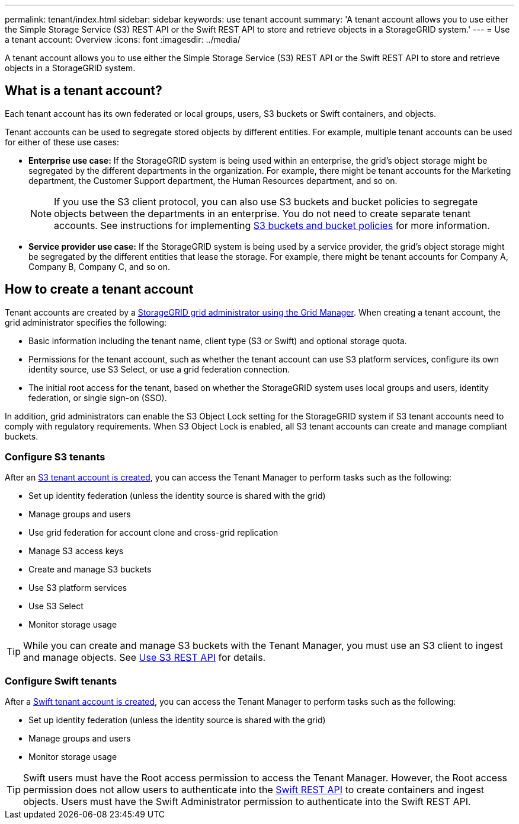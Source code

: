 ---
permalink: tenant/index.html
sidebar: sidebar
keywords: use tenant account
summary: 'A tenant account allows you to use either the Simple Storage Service (S3) REST API or the Swift REST API to store and retrieve objects in a StorageGRID system.'
---
= Use a tenant account: Overview
:icons: font
:imagesdir: ../media/

[.lead]
A tenant account allows you to use either the Simple Storage Service (S3) REST API or the Swift REST API to store and retrieve objects in a StorageGRID system.

== What is a tenant account?

Each tenant account has its own federated or local groups, users, S3 buckets or Swift containers, and objects.

Tenant accounts can be used to segregate stored objects by different entities. For example, multiple tenant accounts can be used for either of these use cases:

* *Enterprise use case:* If the StorageGRID system is being used within an enterprise, the grid's object storage might be segregated by the different departments in the organization. For example, there might be tenant accounts for the Marketing department, the Customer Support department, the Human Resources department, and so on.
+
NOTE: If you use the S3 client protocol, you can also use S3 buckets and bucket policies to segregate objects between the departments in an enterprise. You do not need to create separate tenant accounts. See instructions for implementing link:../s3/bucket-and-group-access-policies.html[S3 buckets and bucket policies] for more information.

* *Service provider use case:* If the StorageGRID system is being used by a service provider, the grid's object storage might be segregated by the different entities that lease the storage. For example, there might be tenant accounts for Company A, Company B, Company C, and so on.

== How to create a tenant account

Tenant accounts are created by a link:../admin/managing-tenants.html[StorageGRID grid administrator using the Grid Manager]. When creating a tenant account, the grid administrator specifies the following:

* Basic information including the tenant name, client type (S3 or Swift) and optional storage quota.
* Permissions for the tenant account, such as whether the tenant account can use S3 platform services, configure its own identity source, use S3 Select, or use a grid federation connection.
* The initial root access for the tenant, based on whether the StorageGRID system uses local groups and users, identity federation, or single sign-on (SSO).

In addition, grid administrators can enable the S3 Object Lock setting for the StorageGRID system if S3 tenant accounts need to comply with regulatory requirements. When S3 Object Lock is enabled, all S3 tenant accounts can create and manage compliant buckets.

=== Configure S3 tenants

After an link:../admin/creating-tenant-account.html[S3 tenant account is created], you can access the Tenant Manager to perform tasks such as the following:

* Set up identity federation (unless the identity source is shared with the grid)
* Manage groups and users
* Use grid federation for account clone and cross-grid replication 
* Manage S3 access keys
* Create and manage S3 buckets
* Use S3 platform services
* Use S3 Select
* Monitor storage usage

TIP: While you can create and manage S3 buckets with the Tenant Manager, you must use an S3 client to ingest and manage objects. See link:../s3/index.html[Use S3 REST API] for details.

=== Configure Swift tenants

After a link:../admin/creating-tenant-account.html[Swift tenant account is created], you can access the Tenant Manager to perform tasks such as the following:

* Set up identity federation (unless the identity source is shared with the grid)
* Manage groups and users
* Monitor storage usage

TIP: Swift users must have the Root access permission to access the Tenant Manager. However, the Root access permission does not allow users to authenticate into the link:../swift/index.html[Swift REST API] to create containers and ingest objects. Users must have the Swift Administrator permission to authenticate into the Swift REST API.
